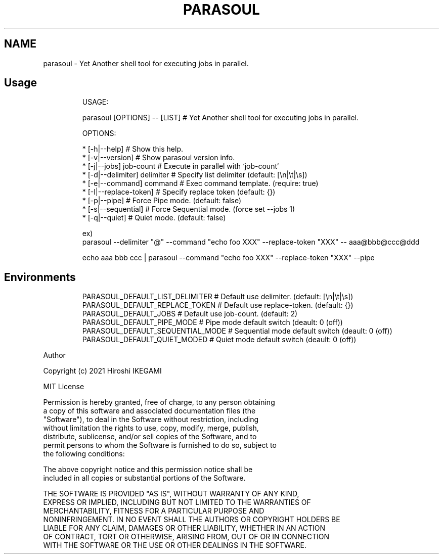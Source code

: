 .TH "PARASOUL" "1"
.nh
.SH NAME
.PP
parasoul - Yet Another shell tool for executing jobs in parallel.

.SH Usage
.PP
.RS

.nf
USAGE:

  parasoul [OPTIONS] -- [LIST] # Yet Another shell tool for executing jobs in parallel.

OPTIONS:

  * [-h|--help]                             # Show this help.
  * [-v|--version]                          # Show parasoul version info.
  * [-j|--jobs] job-count                   # Execute in parallel with `job-count`
  * [-d|--delimiter] delimiter              # Specify list delimiter (default: [\\n|\\t|\\s])
  * [-e|--command] command                  # Exec command template. (require: true)
  * [-I|--replace-token]                    # Specify replace token (default: {})
  * [-p|--pipe]                             # Force Pipe mode. (default: false)
  * [-s|--sequential]                       # Force Sequential mode. (force set --jobs 1)
  * [-q|--quiet]                            # Quiet mode. (default: false)

ex)
    parasoul --delimiter "@" --command "echo foo XXX" --replace-token "XXX" -- aaa@bbb@ccc@ddd

    echo aaa bbb ccc | parasoul --command "echo foo XXX" --replace-token "XXX" --pipe

.fi
.RE

.SH Environments
.PP
.RS

.nf
PARASOUL_DEFAULT_LIST_DELIMITER  # Default use delimiter. (default: [\\n|\\t|\\s])
PARASOUL_DEFAULT_REPLACE_TOKEN   # Default use replace-token. (default: {})
PARASOUL_DEFAULT_JOBS            # Default use job-count. (default: 2)
PARASOUL_DEFAULT_PIPE_MODE       # Pipe mode default switch (deault: 0 (off))
PARASOUL_DEFAULT_SEQUENTIAL_MODE # Sequential mode default switch (deault: 0 (off))
PARASOUL_DEFAULT_QUIET_MODED     # Quiet mode default switch (deault: 0 (off))

.fi
.RE

.PP
Author

.PP
Copyright (c) 2021 Hiroshi IKEGAMI

.PP
MIT License

.PP
Permission is hereby granted, free of charge, to any person obtaining
.br
a copy of this software and associated documentation files (the
.br
"Software"), to deal in the Software without restriction, including
.br
without limitation the rights to use, copy, modify, merge, publish,
.br
distribute, sublicense, and/or sell copies of the Software, and to
.br
permit persons to whom the Software is furnished to do so, subject to
.br
the following conditions:
.br

.PP
The above copyright notice and this permission notice shall be
.br
included in all copies or substantial portions of the Software.
.br

.PP
THE SOFTWARE IS PROVIDED "AS IS", WITHOUT WARRANTY OF ANY KIND,
.br
EXPRESS OR IMPLIED, INCLUDING BUT NOT LIMITED TO THE WARRANTIES OF
.br
MERCHANTABILITY, FITNESS FOR A PARTICULAR PURPOSE AND
.br
NONINFRINGEMENT. IN NO EVENT SHALL THE AUTHORS OR COPYRIGHT HOLDERS BE
.br
LIABLE FOR ANY CLAIM, DAMAGES OR OTHER LIABILITY, WHETHER IN AN ACTION
.br
OF CONTRACT, TORT OR OTHERWISE, ARISING FROM, OUT OF OR IN CONNECTION
.br
WITH THE SOFTWARE OR THE USE OR OTHER DEALINGS IN THE SOFTWARE.
.br
